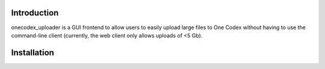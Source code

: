 Introduction
------------

onecodex_uploader is a GUI frontend to allow users to easily upload large files
to One Codex without having to use the command-line client (currently, the web
client only allows uploads of <5 Gb).


Installation
------------

.. code:: bash
    # first install pyside and qt with one of the following commands
    brew install pyside pyside-tools qt
    sudo apt-get install pyside # FIXME
    
    # then set up the virtual environment
    virtualenv --system-site-packages venv -p python2
    pip install --ignore-installed -r requirements.txt

    # finally build the mac or pc application
    pyinstaller mac.spec
    pyinstaller pc.spec
